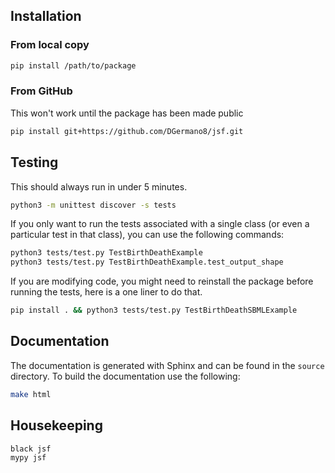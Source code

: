 
** Installation

*** From local copy

#+begin_src sh
  pip install /path/to/package
#+end_src

*** From GitHub

This won't work until the package has been made public

#+begin_src sh
pip install git+https://github.com/DGermano8/jsf.git
#+end_src


** Testing

This should always run in under 5 minutes.

#+begin_src sh
  python3 -m unittest discover -s tests
#+end_src

If you only want to run the tests associated with a single class (or
even a particular test in that class), you can use the following
commands:

#+begin_src sh
  python3 tests/test.py TestBirthDeathExample
  python3 tests/test.py TestBirthDeathExample.test_output_shape
#+end_src

If you are modifying code, you might need to reinstall the package
before running the tests, here is a one liner to do that.

#+begin_src sh
  pip install . && python3 tests/test.py TestBirthDeathSBMLExample
#+end_src

** Documentation

The documentation is generated with Sphinx and can be found in the
=source= directory. To build the documentation use the following:

#+begin_src sh
  make html
#+end_src

** Housekeeping

#+begin_src sh
  black jsf
  mypy jsf
#+end_src
